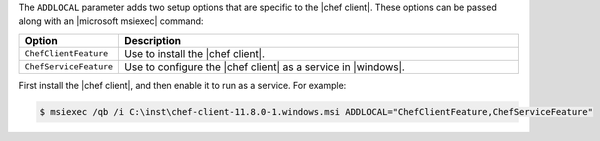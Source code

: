 .. The contents of this file are included in multiple topics.
.. This file should not be changed in a way that hinders its ability to appear in multiple documentation sets.


The ``ADDLOCAL`` parameter adds two setup options that are specific to the |chef client|. These options can be passed along with an |microsoft msiexec| command:

.. list-table::
   :widths: 60 420
   :header-rows: 1

   * - Option
     - Description
   * - ``ChefClientFeature``
     - Use to install the |chef client|.
   * - ``ChefServiceFeature``
     - Use to configure the |chef client| as a service in |windows|.

First install the |chef client|, and then enable it to run as a service. For example:

.. code-block:: bash

   $ msiexec /qb /i C:\inst\chef-client-11.8.0-1.windows.msi ADDLOCAL="ChefClientFeature,ChefServiceFeature"
